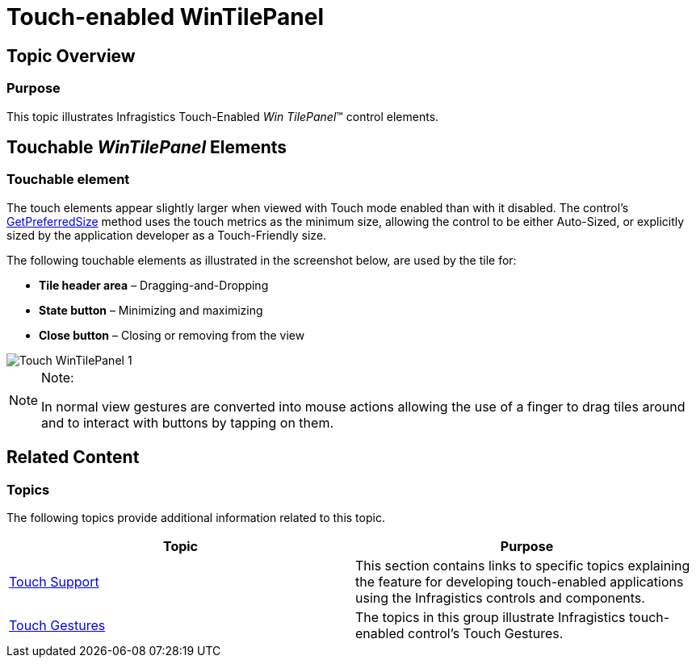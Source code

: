 ﻿////

|metadata|
{
    "name": "touch-enabled-wintilepanel",
    "controlName": [],
    "tags": [],
    "guid": "75f6b453-3dbc-449f-8827-326a0bf15596",  
    "buildFlags": [],
    "createdOn": "2014-01-29T17:14:23.9253767Z"
}
|metadata|
////

= Touch-enabled WinTilePanel

== Topic Overview

=== Purpose

This topic illustrates Infragistics Touch-Enabled  _Win_  _TilePanel_™ control elements.

== Touchable  _WinTilePanel_   Elements

=== Touchable element

The touch elements appear slightly larger when viewed with Touch mode enabled than with it disabled. The control’s link:{ApiPlatform}win.misc{ApiVersion}~infragistics.win.misc.ultrapanel~getpreferredsize.html[GetPreferredSize] method uses the touch metrics as the minimum size, allowing the control to be either Auto-Sized, or explicitly sized by the application developer as a Touch-Friendly size.

The following touchable elements as illustrated in the screenshot below, are used by the tile for:

*  *Tile header area*  – Dragging-and-Dropping
*  *State button*  – Minimizing and maximizing
*  *Close button*  – Closing or removing from the view

image::images/Touch_WinTilePanel_1.png[]

.Note:
[NOTE]
====
In normal view gestures are converted into mouse actions allowing the use of a finger to drag tiles around and to interact with buttons by tapping on them.
====

== Related Content

=== Topics

The following topics provide additional information related to this topic.

[options="header", cols="a,a"]
|====
|Topic|Purpose

| link:wintouchprovider.html[Touch Support]
|This section contains links to specific topics explaining the feature for developing touch-enabled applications using the Infragistics controls and components.

| link:touch-gestures.html[Touch Gestures]
|The topics in this group illustrate Infragistics touch-enabled control’s Touch Gestures.

|====